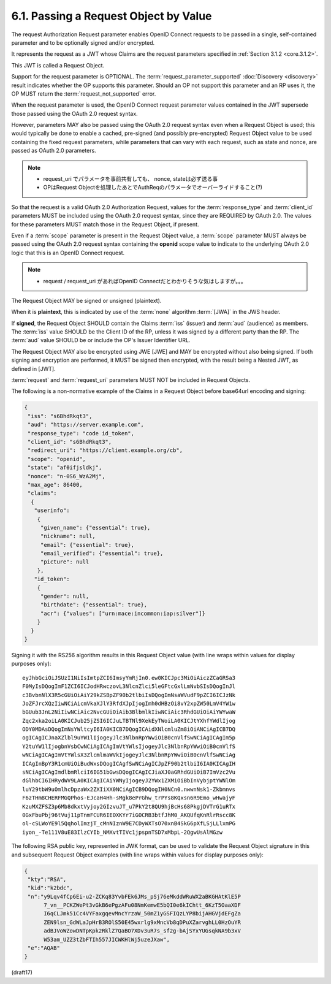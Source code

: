 6.1.  Passing a Request Object by Value
------------------------------------------------

The request Authorization Request parameter enables 
OpenID Connect requests to be passed in a single, self-contained parameter 
and to be optionally signed and/or encrypted. 

It represents the request as a JWT 
whose Claims are the request parameters specified in :ref:`Section 3.1.2 <core.3.1.2>`. 

This JWT is called a Request Object.



Support for the request parameter is OPTIONAL. 
The :term:`request_parameter_supported` :doc:`Discovery <discovery>` result 
indicates whether the OP supports this parameter. 
Should an OP not support this parameter and an RP uses it, 
the OP MUST return the :term:`request_not_supported` error.

When the request parameter is used, 
the OpenID Connect request parameter values contained 
in the JWT supersede those passed using the OAuth 2.0 request syntax. 

However, 
parameters MAY also be passed using the OAuth 2.0 request syntax 
even when a Request Object is used; 
this would typically be done to enable a cached, pre-signed 
(and possibly pre-encrypted) Request Object value 
to be used containing the fixed request parameters, 
while parameters that can vary with each request, 
such as state and nonce, 
are passed as OAuth 2.0 parameters.

.. note::
    - request_uri でパラメータを事前共有しても、 nonce, stateは必ず送る事
    - OPはRequest Objectを処理したあとでAuthReqのパラメータでオーバーライドすること(?)



So that the request is a valid OAuth 2.0 Authorization Request, 
values for the :term:`response_type` and :term:`client_id` parameters 
MUST be included using the OAuth 2.0 request syntax, 
since they are REQUIRED by OAuth 2.0. 
The values for these parameters MUST match those in the Request Object, 
if present.

Even if a :term:`scope` parameter is present in the Request Object value, 
a :term:`scope` parameter MUST always be passed 
using the OAuth 2.0 request syntax containing the **openid** scope value 
to indicate to the underlying OAuth 2.0 logic 
that this is an OpenID Connect request.

.. note::
    - request / request_uri があればOpenID Connectだとわかりそうな気はしますが。。。

The Request Object MAY be signed or unsigned (plaintext). 

When it is **plaintext**, 
this is indicated by use of the :term:`none` algorithm :term:`[JWA]` 
in the JWS header. 

.. node::
    - 署名されている場合、

        - iss: RP
        - aud: OP

If **signed**, 
the Request Object SHOULD contain the Claims 
:term:`iss` (issuer) and :term:`aud` (audience) as members. 
The :term:`iss` value SHOULD be the Client ID of the RP, 
unless it was signed by a different party than the RP. 
The :term:`aud` value SHOULD be or include the OP's Issuer Identifier URL.

The Request Object MAY also be encrypted using JWE [JWE] 
and MAY be encrypted without also being signed. 
If both signing and encryption are performed, 
it MUST be signed then encrypted, 
with the result being a Nested JWT, 
as defined in [JWT].

:term:`request` and :term:`request_uri` parameters 
MUST NOT be included in Request Objects.

The following is a non-normative example of the Claims 
in a Request Object before base64url encoding and signing:

.. code-block:: javascript

  {
   "iss": "s6BhdRkqt3",
   "aud": "https://server.example.com",
   "response_type": "code id_token",
   "client_id": "s6BhdRkqt3",
   "redirect_uri": "https://client.example.org/cb",
   "scope": "openid",
   "state": "af0ifjsldkj",
   "nonce": "n-0S6_WzA2Mj",
   "max_age": 86400,
   "claims":
    {
     "userinfo":
      {
       "given_name": {"essential": true},
       "nickname": null,
       "email": {"essential": true},
       "email_verified": {"essential": true},
       "picture": null
      },
     "id_token":
      {
       "gender": null,
       "birthdate": {"essential": true},
       "acr": {"values": ["urn:mace:incommon:iap:silver"]}
      }
    }
  }

Signing it with the RS256 algorithm results in this Request Object value 
(with line wraps within values for display purposes only):

::

  eyJhbGciOiJSUzI1NiIsImtpZCI6ImsyYmRjIn0.ew0KICJpc3MiOiAiczZCaGRSa3
  F0MyIsDQogImF1ZCI6ICJodHRwczovL3NlcnZlci5leGFtcGxlLmNvbSIsDQogInJl
  c3BvbnNlX3R5cGUiOiAiY29kZSBpZF90b2tlbiIsDQogImNsaWVudF9pZCI6ICJzNk
  JoZFJrcXQzIiwNCiAicmVkaXJlY3RfdXJpIjogImh0dHBzOi8vY2xpZW50LmV4YW1w
  bGUub3JnL2NiIiwNCiAic2NvcGUiOiAib3BlbmlkIiwNCiAic3RhdGUiOiAiYWYwaW
  Zqc2xka2oiLA0KICJub25jZSI6ICJuLTBTNl9XekEyTWoiLA0KICJtYXhfYWdlIjog
  ODY0MDAsDQogImNsYWltcyI6IA0KICB7DQogICAidXNlcmluZm8iOiANCiAgICB7DQ
  ogICAgICJnaXZlbl9uYW1lIjogeyJlc3NlbnRpYWwiOiB0cnVlfSwNCiAgICAgIm5p
  Y2tuYW1lIjogbnVsbCwNCiAgICAgImVtYWlsIjogeyJlc3NlbnRpYWwiOiB0cnVlfS
  wNCiAgICAgImVtYWlsX3ZlcmlmaWVkIjogeyJlc3NlbnRpYWwiOiB0cnVlfSwNCiAg
  ICAgInBpY3R1cmUiOiBudWxsDQogICAgfSwNCiAgICJpZF90b2tlbiI6IA0KICAgIH
  sNCiAgICAgImdlbmRlciI6IG51bGwsDQogICAgICJiaXJ0aGRhdGUiOiB7ImVzc2Vu
  dGlhbCI6IHRydWV9LA0KICAgICAiYWNyIjogeyJ2YWx1ZXMiOiBbInVybjptYWNlOm
  luY29tbW9uOmlhcDpzaWx2ZXIiXX0NCiAgICB9DQogIH0NCn0.nwwnNsk1-Zkbmnvs
  F6zTHm8CHERFMGQPhos-EJcaH4Hh-sMgk8ePrGhw_trPYs8KQxsn6R9Emo_wHwajyF
  KzuMXZFSZ3p6Mb8dkxtVyjoy2GIzvuJT_u7PkY2t8QU9hjBcHs68PkgjDVTrG1uRTx
  0GxFbuPbj96tVuj11pTnmFCUR6IEOXKYr7iGOCRB3btfJhM0_AKQUfqKnRlrRscc8K
  ol-cSLWoYE9l5QqholImzjT_cMnNIznW9E7CDyWXTsO70xnB4SkG6pXfLSjLLlxmPG
  iyon_-Te111V8uE83IlzCYIb_NMXvtTIVc1jpspnTSD7xMbpL-2QgwUsAlMGzw

The following RSA public key, 
represented in JWK format, 
can be used to validate the Request Object signature in this 
and subsequent Request Object examples 
(with line wraps within values for display purposes only):

.. code-block:: javascript

  {
   "kty":"RSA",
   "kid":"k2bdc",
   "n":"y9Lqv4fCp6Ei-u2-ZCKq83YvbFEk6JMs_pSj76eMkddWRuWX2aBKGHAtKlE5P
        7_vn__PCKZWePt3vGkB6ePgzAFu08NmKemwE5bQI0e6kIChtt_6KzT5OaaXDF
        I6qCLJmk51Cc4VYFaxgqevMncYrzaW_50mZ1yGSFIQzLYP8bijAHGVjdEFgZa
        ZEN9lsn_GdWLaJpHrB3ROlS50E45wxrlg9xMncVb8qDPuXZarvghLL0HzOuYR
        adBJVoWZowDNTpKpk2RklZ7QaBO7XDv3uR7s_sf2g-bAjSYxYUGsqkNA9b3xV
        W53am_UZZ3tZbFTIh557JICWKHlWj5uzeJXaw",
   "e":"AQAB"
  }

(draft17)

